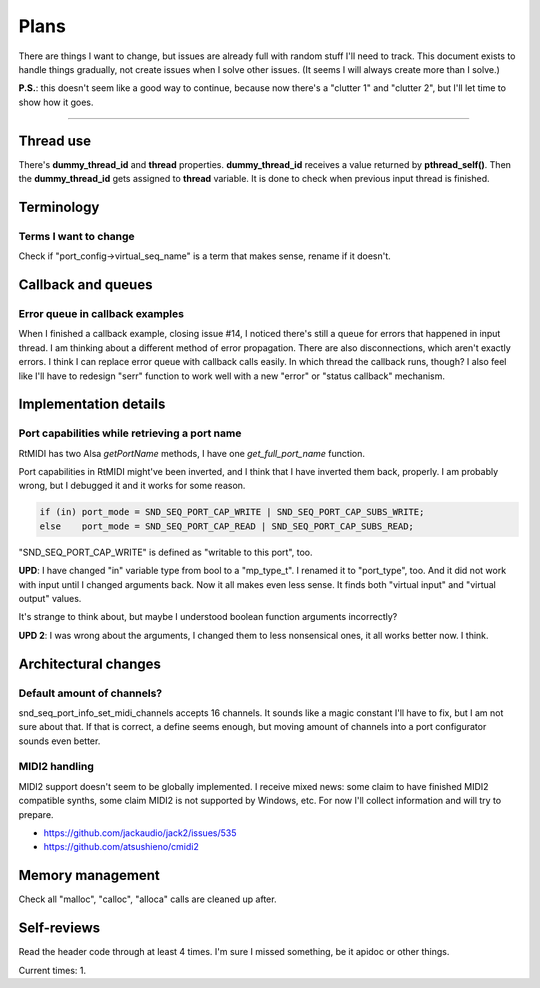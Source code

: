 Plans
=====

There are things I want to change, but issues are already full with random stuff I'll need to track.
This document exists to handle things gradually, not create issues when I solve other issues.
(It seems I will always create more than I solve.)

**P.S.**: this doesn't seem like a good way to continue, because now there's a "clutter 1" and "clutter 2", but I'll let time to show how it goes.

------------

Thread use
----------

There's **dummy_thread_id** and **thread** properties.
**dummy_thread_id** receives a value returned by **pthread_self()**.
Then the **dummy_thread_id** gets assigned to **thread** variable.
It is done to check when previous input thread is finished.

Terminology
-----------

Terms I want to change
^^^^^^^^^^^^^^^^^^^^^^

Check if "port_config->virtual_seq_name" is a term that makes sense, rename if it doesn't.

Callback and queues
-------------------

Error queue in callback examples
^^^^^^^^^^^^^^^^^^^^^^^^^^^^^^^^

When I finished a callback example, closing issue #14, I noticed there's still a queue for errors that happened in input thread.
I am thinking about a different method of error propagation. There are also disconnections, which aren't exactly errors.
I think I can replace error queue with callback calls easily.
In which thread the callback runs, though?
I also feel like I'll have to redesign "serr" function to work well with a new "error" or "status callback" mechanism.

Implementation details
----------------------

Port capabilities while retrieving a port name
^^^^^^^^^^^^^^^^^^^^^^^^^^^^^^^^^^^^^^^^^^^^^^

RtMIDI has two Alsa `getPortName` methods, I have one `get_full_port_name` function.

Port capabilities in RtMIDI might've been inverted, and I think that I have inverted them back, properly. I am probably wrong, but I debugged it and it works for some reason.

.. code:: c

  if (in) port_mode = SND_SEQ_PORT_CAP_WRITE | SND_SEQ_PORT_CAP_SUBS_WRITE;
  else    port_mode = SND_SEQ_PORT_CAP_READ | SND_SEQ_PORT_CAP_SUBS_READ;

"SND_SEQ_PORT_CAP_WRITE" is defined as "writable to this port", too.

**UPD**: I have changed "in" variable type from bool to a "mp_type_t". I renamed it to "port_type", too.
And it did not work with input until I changed arguments back. Now it all makes even less sense.
It finds both "virtual input" and "virtual output" values.

It's strange to think about, but maybe I understood boolean function arguments incorrectly?

**UPD 2**: I was wrong about the arguments, I changed them to less nonsensical ones, it all works better now. I think.

Architectural changes
---------------------

Default amount of channels?
^^^^^^^^^^^^^^^^^^^^^^^^^^^

snd_seq_port_info_set_midi_channels accepts 16 channels. It sounds like a magic constant I'll have to fix, but I am not sure about that.
If that is correct, a define seems enough, but moving amount of channels into a port configurator sounds even better.

MIDI2 handling
^^^^^^^^^^^^^^

MIDI2 support doesn't seem to be globally implemented.
I receive mixed news: some claim to have finished MIDI2 compatible synths, some claim MIDI2 is not supported by Windows, etc.
For now I'll collect information and will try to prepare.

* https://github.com/jackaudio/jack2/issues/535
* https://github.com/atsushieno/cmidi2

Memory management
-----------------

Check all "malloc", "calloc", "alloca" calls are cleaned up after.

Self-reviews
------------

Read the header code through at least 4 times.
I'm sure I missed something, be it apidoc or other things.

Current times: 1.
